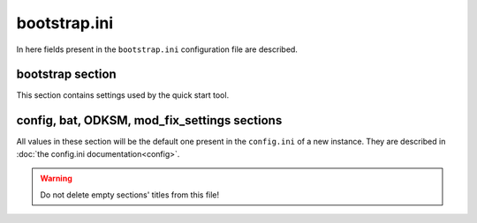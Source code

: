 bootstrap.ini
=============

In here fields present in the ``bootstrap.ini`` configuration file are described.

bootstrap section
~~~~~~~~~~~~~~~~~
This section contains settings used by the quick start tool.

.. program:: bootstrap

.. option:: instances_root

    The absolute path to the folder in which the tool will create the new instance root folder.

    :required: yes
    :type: string
    :default: ``""``

.. option:: odksm_folder_path

    The absolute path to the folder containing the odksm ``run.py``.

    :required: yes
    :type: string
    :default: ``""``

config, bat, ODKSM, mod_fix_settings sections
~~~~~~~~~~~~~~~~~~~~~~~~~~~~~~~~~~~~~~~~~~~~~

All values in these section will be the default one present in the ``config.ini`` of a new instance. They are described
in :doc:`the config.ini documentation<config>`.

.. warning:: Do not delete empty sections' titles from this file!
